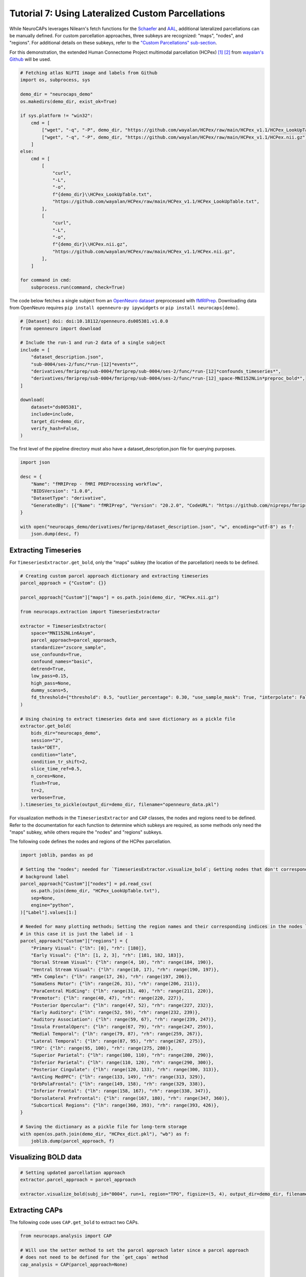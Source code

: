 Tutorial 7: Using Lateralized Custom Parcellations
==================================================

.. |colab| image:: https://colab.research.google.com/assets/colab-badge.svg
   :target: https://colab.research.google.com/github/donishadsmith/neurocaps/blob/stable/docs/examples/notebooks/custom.ipynb

|colab|

While NeuroCAPs leverages Nilearn's fetch functions for the `Schaefer <https://nilearn.github.io/stable/modules/generated/nilearn.datasets.fetch_atlas_schaefer_2018.html>`_
and `AAL <https://nilearn.github.io/stable/modules/generated/nilearn.datasets.fetch_atlas_aal.html>`_, additional
lateralized parcellations can be manually defined. For custom parcellation approaches, three subkeys are
recognized: "maps", "nodes", and "regions". For additional details on these subkeys, refer to the
`"Custom Parcellations" sub-section <https://neurocaps.readthedocs.io/en/stable/user_guide/parcellations.html#custom-parcellations>`_.

For this demonstration, the extended Human Connectome Project multimodal parcellation (HCPex) [1]_ [2]_ from
`wayalan's Github <https://github.com/wayalan/HCPex/>`_ will be used.

.. code-block:: python

    # Fetching atlas NiFTI image and labels from Github
    import os, subprocess, sys

    demo_dir = "neurocaps_demo"
    os.makedirs(demo_dir, exist_ok=True)

    if sys.platform != "win32":
        cmd = [
            ["wget", "-q", "-P", demo_dir, "https://github.com/wayalan/HCPex/raw/main/HCPex_v1.1/HCPex_LookUpTable.txt"],
            ["wget", "-q", "-P", demo_dir, "https://github.com/wayalan/HCPex/raw/main/HCPex_v1.1/HCPex.nii.gz"],
        ]
    else:
        cmd = [
            [
                "curl",
                "-L",
                "-o",
                f"{demo_dir}\\HCPex_LookUpTable.txt",
                "https://github.com/wayalan/HCPex/raw/main/HCPex_v1.1/HCPex_LookUpTable.txt",
            ],
            [
                "curl",
                "-L",
                "-o",
                f"{demo_dir}\\HCPex.nii.gz",
                "https://github.com/wayalan/HCPex/raw/main/HCPex_v1.1/HCPex.nii.gz",
            ],
        ]

    for command in cmd:
        subprocess.run(command, check=True)


The code below fetches a single subject from an `OpenNeuro dataset <https://openneuro.org/datasets/ds005381/versions/1.0.0>`_
preprocessed with `fMRIPrep <https://fmriprep.org/en/stable/>`_. Downloading data from OpenNeuro requires
``pip install openneuro-py ipywidgets`` or ``pip install neurocaps[demo]``.

.. code-block:: python

    # [Dataset] doi: doi:10.18112/openneuro.ds005381.v1.0.0
    from openneuro import download

    # Include the run-1 and run-2 data of a single subject
    include = [
        "dataset_description.json",
        "sub-0004/ses-2/func/*run-[12]*events*",
        "derivatives/fmriprep/sub-0004/fmriprep/sub-0004/ses-2/func/*run-[12]*confounds_timeseries*",
        "derivatives/fmriprep/sub-0004/fmriprep/sub-0004/ses-2/func/*run-[12]_space-MNI152NLin*preproc_bold*",
    ]

    download(
        dataset="ds005381",
        include=include,
        target_dir=demo_dir,
        verify_hash=False,
    )


.. rst-class:: sphx-glr-script-out

    .. code-block:: none

        👋 Hello! This is openneuro-py 2024.2.0. Great to see you! 🤗

        👉 Please report problems 🤯 and bugs 🪲 at
            https://github.com/hoechenberger/openneuro-py/issues

        🌍 Preparing to download ds005381 …

        📥 Retrieving up to 31 files (5 concurrent downloads).
        ✅ Finished downloading ds005381.

        🧠 Please enjoy your brains.


The first level of the pipeline directory must also have a dataset_description.json file for querying purposes.

.. code-block:: python

    import json

    desc = {
        "Name": "fMRIPrep - fMRI PREProcessing workflow",
        "BIDSVersion": "1.0.0",
        "DatasetType": "derivative",
        "GeneratedBy": [{"Name": "fMRIPrep", "Version": "20.2.0", "CodeURL": "https://github.com/nipreps/fmriprep"}],
    }

    with open("neurocaps_demo/derivatives/fmriprep/dataset_description.json", "w", encoding="utf-8") as f:
        json.dump(desc, f)


Extracting Timeseries
---------------------
For ``TimeseriesExtractor.get_bold``, only the "maps" subkey (the location of the parcellation) needs to be defined.

.. code-block:: python

    # Creating custom parcel approach dictionary and extracting timeseries
    parcel_approach = {"Custom": {}}

    parcel_approach["Custom"]["maps"] = os.path.join(demo_dir, "HCPex.nii.gz")

    from neurocaps.extraction import TimeseriesExtractor

    extractor = TimeseriesExtractor(
        space="MNI152NLin6Asym",
        parcel_approach=parcel_approach,
        standardize="zscore_sample",
        use_confounds=True,
        confound_names="basic",
        detrend=True,
        low_pass=0.15,
        high_pass=None,
        dummy_scans=5,
        fd_threshold={"threshold": 0.5, "outlier_percentage": 0.30, "use_sample_mask": True, "interpolate": False},
    )

    # Using chaining to extract timeseries data and save dictionary as a pickle file
    extractor.get_bold(
        bids_dir="neurocaps_demo",
        session="2",
        task="DET",
        condition="late",
        condition_tr_shift=2,
        slice_time_ref=0.5,
        n_cores=None,
        flush=True,
        tr=2,
        verbose=True,
    ).timeseries_to_pickle(output_dir=demo_dir, filename="openneuro_data.pkl")

.. rst-class:: sphx-glr-script-out

    .. code-block:: none

        2025-03-24 06:11:25,071 neurocaps._utils.check_parcel_approach [WARNING] The following subkeys haven't been detected ['nodes', 'regions']. These labels are not needed for timeseries extraction but are needed for plotting.
        2025-03-24 06:11:25,071 neurocaps._utils.extraction.check_confound_names [INFO] Confound regressors to be used if available: cosine*, trans_x, trans_x_derivative1, trans_y, trans_y_derivative1, trans_z, trans_z_derivative1, rot_x, rot_x_derivative1, rot_y, rot_y_derivative1, rot_z, rot_z_derivative1, a_comp_cor_00, a_comp_cor_01, a_comp_cor_02, a_comp_cor_03, a_comp_cor_04, a_comp_cor_05.
        2025-03-24 06:11:26,568 neurocaps.extraction.timeseriesextractor [INFO] BIDS Layout: ...neurocaps\demos\neurocaps_demo | Subjects: 1 | Sessions: 1 | Runs: 2
        2025-03-24 06:11:26,644 neurocaps._utils.extraction.extract_timeseries [INFO] [SUBJECT: 0004 | SESSION: 2 | TASK: DET | RUN: 1] Preparing for Timeseries Extraction using [FILE: sub-0004_ses-2_task-DET_run-1_space-MNI152NLin6Asym_res-2_desc-preproc_bold.nii.gz].
        2025-03-24 06:11:26,655 neurocaps._utils.extraction.extract_timeseries [INFO] [SUBJECT: 0004 | SESSION: 2 | TASK: DET | RUN: 1] The following confounds will be used for nuisance regression: cosine00, cosine01, cosine02, cosine03, trans_x, trans_x_derivative1, trans_y, trans_y_derivative1, trans_z, trans_z_derivative1, rot_x, rot_x_derivative1, rot_y, rot_y_derivative1, rot_z, rot_z_derivative1, a_comp_cor_00, a_comp_cor_01, a_comp_cor_02, a_comp_cor_03, a_comp_cor_04, a_comp_cor_05.
        2025-03-24 06:11:37,788 neurocaps._utils.extraction.extract_timeseries [INFO] [SUBJECT: 0004 | SESSION: 2 | TASK: DET | RUN: 1] Nuisance regression completed; extracting [CONDITION: late].
        2025-03-24 06:11:37,840 neurocaps._utils.extraction.extract_timeseries [INFO] [SUBJECT: 0004 | SESSION: 2 | TASK: DET | RUN: 2] Preparing for Timeseries Extraction using [FILE: sub-0004_ses-2_task-DET_run-2_space-MNI152NLin6Asym_res-2_desc-preproc_bold.nii.gz].
        2025-03-24 06:11:37,851 neurocaps._utils.extraction.extract_timeseries [INFO] [SUBJECT: 0004 | SESSION: 2 | TASK: DET | RUN: 2] The following confounds will be used for nuisance regression: cosine00, cosine01, cosine02, cosine03, trans_x, trans_x_derivative1, trans_y, trans_y_derivative1, trans_z, trans_z_derivative1, rot_x, rot_x_derivative1, rot_y, rot_y_derivative1, rot_z, rot_z_derivative1, a_comp_cor_00, a_comp_cor_01, a_comp_cor_02, a_comp_cor_03, a_comp_cor_04, a_comp_cor_05.
        2025-03-24 06:11:48,722 neurocaps._utils.extraction.extract_timeseries [INFO] [SUBJECT: 0004 | SESSION: 2 | TASK: DET | RUN: 2] Nuisance regression completed; extracting [CONDITION: late].

For visualization methods in the ``TimeseriesExtractor`` and ``CAP`` classes, the nodes and regions need to be defined.
Refer to the documentation for each function to determine which subkeys are required, as some methods only need the
"maps" subkey, while others require the "nodes" and "regions" subkeys.

The following code defines the nodes and regions of the HCPex parcellation.

.. code-block:: python

    import joblib, pandas as pd

    # Setting the "nodes"; needed for `TimeseriesExtractor.visualize_bold`; Getting nodes that don't correspond to
    # background label
    parcel_approach["Custom"]["nodes"] = pd.read_csv(
        os.path.join(demo_dir, "HCPex_LookUpTable.txt"),
        sep=None,
        engine="python",
    )["Label"].values[1:]

    # Needed for many plotting methods; Setting the region names and their corresponding indices in the nodes list,
    # in this case it is just the label id - 1
    parcel_approach["Custom"]["regions"] = {
        "Primary Visual": {"lh": [0], "rh": [180]},
        "Early Visual": {"lh": [1, 2, 3], "rh": [181, 182, 183]},
        "Dorsal Stream Visual": {"lh": range(4, 10), "rh": range(184, 190)},
        "Ventral Stream Visual": {"lh": range(10, 17), "rh": range(190, 197)},
        "MT+ Complex": {"lh": range(17, 26), "rh": range(197, 206)},
        "SomaSens Motor": {"lh": range(26, 31), "rh": range(206, 211)},
        "ParaCentral MidCing": {"lh": range(31, 40), "rh": range(211, 220)},
        "Premotor": {"lh": range(40, 47), "rh": range(220, 227)},
        "Posterior Opercular": {"lh": range(47, 52), "rh": range(227, 232)},
        "Early Auditory": {"lh": range(52, 59), "rh": range(232, 239)},
        "Auditory Association": {"lh": range(59, 67), "rh": range(239, 247)},
        "Insula FrontalOperc": {"lh": range(67, 79), "rh": range(247, 259)},
        "Medial Temporal": {"lh": range(79, 87), "rh": range(259, 267)},
        "Lateral Temporal": {"lh": range(87, 95), "rh": range(267, 275)},
        "TPO": {"lh": range(95, 100), "rh": range(275, 280)},
        "Superior Parietal": {"lh": range(100, 110), "rh": range(280, 290)},
        "Inferior Parietal": {"lh": range(110, 120), "rh": range(290, 300)},
        "Posterior Cingulate": {"lh": range(120, 133), "rh": range(300, 313)},
        "AntCing MedPFC": {"lh": range(133, 149), "rh": range(313, 329)},
        "OrbPolaFrontal": {"lh": range(149, 158), "rh": range(329, 338)},
        "Inferior Frontal": {"lh": range(158, 167), "rh": range(338, 347)},
        "Dorsolateral Prefrontal": {"lh": range(167, 180), "rh": range(347, 360)},
        "Subcortical Regions": {"lh": range(360, 393), "rh": range(393, 426)},
    }

    # Saving the dictionary as a pickle file for long-term storage
    with open(os.path.join(demo_dir, "HCPex_dict.pkl"), "wb") as f:
        joblib.dump(parcel_approach, f)


Visualizing BOLD data
---------------------

.. code-block:: python

    # Setting updated parcellation approach
    extractor.parcel_approach = parcel_approach

    extractor.visualize_bold(subj_id="0004", run=1, region="TPO", figsize=(5, 4), output_dir=demo_dir, filename="HCPex_TPO")

.. image:: embed/HCPex_TPO.png
    :width: 800


Extracting CAPs
---------------

The following code uses ``CAP.get_bold`` to extract two CAPs.

.. code-block:: python

    from neurocaps.analysis import CAP

    # Will use the setter method to set the parcel approach later since a parcel approach
    # does not need to be defined for the `get_caps` method
    cap_analysis = CAP(parcel_approach=None)

    # Either method works
    cap_analysis.get_caps(subject_timeseries=extractor.subject_timeseries, n_clusters=2)

    # Alternative approach using pickle file:
    # cap_analysis.get_caps(subject_timeseries="openneuro_data.pkl", n_clusters=2)


Surface Plotting with and without KNN Interpolation
---------------------------------------------------

For the following code, the CAPs will be plotted to surface space with and without KNN (K-Nearest Neighbors)
interpolation. Some parcellations may have issues projecting from MNI space to fsLR space. The ``knn_dict`` parameter,
which is available in both ``CAP.caps2niftis()`` and ``CAP.caps2surf()`` can be used to improve the visualization. The
KNN method uses a reference atlas (either Schaefer or AAL) as a mask to determine the non-background voxels to
interpolate prior to projecting from MNI to fsLR space. *Note, for this method, only the "maps" subkey is required, the
other subkeys are optional*.

.. code-block:: python

    # Setting parcellation approach using pickle file
    cap_analysis.parcel_approach = os.path.join(demo_dir, "HCPex_dict.pkl")

    # Without KNN interpolation
    cap_analysis.caps2surf(
        size=(500, 100),
        layout="row",
        color_range=[-1, 1],
        output_dir=demo_dir,
        suffix_title="- No KNN Interpolation",
        suffix_filename="original",
    )

    # With KNN interpolation
    cap_analysis.caps2surf(
        size=(500, 100),
        layout="row",
        color_range=[-1, 1],
        knn_dict={"k": 5, "reference_atlas": "Schaefer"},
        output_dir=demo_dir,
        suffix_title="- With KNN Interpolation",
        suffix_filename="KNN",
    )


.. image:: embed/All_Subjects_CAP-1_surface_original.png
    :width: 1000


.. image:: embed/All_Subjects_CAP-2_surface_original.png
    :width: 1000


.. rst-class:: sphx-glr-script-out

    .. code-block:: none

        2025-03-11 00:53:19,742 neurocaps.analysis.cap [WARNING] Defaulting to 1mm resolution for the Schaefer atlas since 'resolution_mm' was not specified in `knn_dict`.


.. image:: embed/All_Subjects_CAP-1_surface_KNN.png
    :width: 1000


.. image:: embed/All_Subjects_CAP-2_surface_KNN.png
    :width: 1000

.. only:: html

  .. container:: sphx-glr-footer sphx-glr-footer-example

    .. container:: sphx-glr-download sphx-glr-download-jupyter

      :download:`Download Jupyter Notebook <notebooks/custom.ipynb>`

==========

.. [1] Huang, CC., Rolls, E.T., Feng, J. et al. An extended Human Connectome Project multimodal parcellation atlas of the human cortex and subcortical areas. Brain Struct Funct 227, 763–778 (2022). https://doi.org/10.1007/s00429-021-02421-6

.. [2] Huang, C.-C., Rolls, E. T., Hsu, C.-C. H., Feng, J., & Lin, C.-P. (2021). Extensive Cortical Connectivity of the Human Hippocampal Memory System: Beyond the “What” and “Where” Dual Stream Model. Cerebral Cortex, 31(10), 4652–4669. https://doi.org/10.1093/cercor/bhab113
